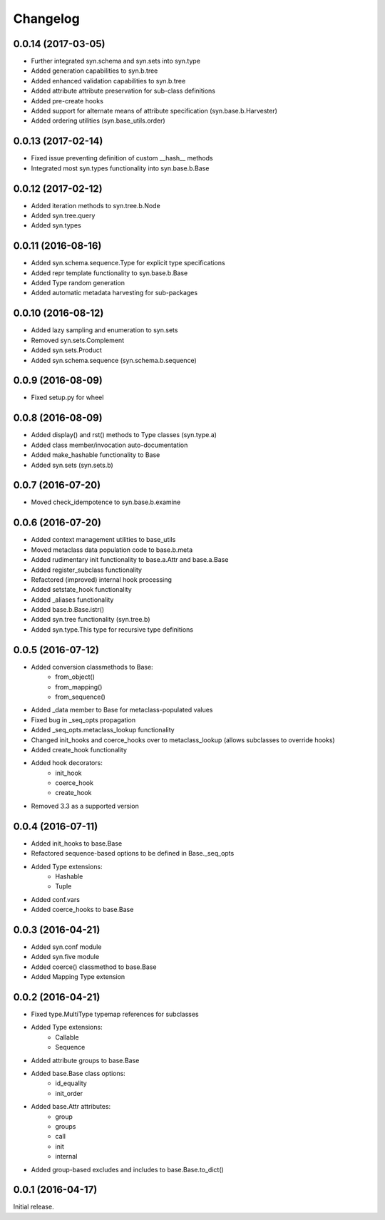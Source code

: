 Changelog
---------

0.0.14 (2017-03-05)
~~~~~~~~~~~~~~~~~~~
- Further integrated syn.schema and syn.sets into syn.type
- Added generation capabilities to syn.b.tree
- Added enhanced validation capabilities to syn.b.tree
- Added attribute attribute preservation for sub-class definitions
- Added pre-create hooks
- Added support for alternate means of attribute specification (syn.base.b.Harvester)
- Added ordering utilities (syn.base_utils.order)

0.0.13 (2017-02-14)
~~~~~~~~~~~~~~~~~~~
- Fixed issue preventing definition of custom __hash__ methods
- Integrated most syn.types functionality into syn.base.b.Base

0.0.12 (2017-02-12)
~~~~~~~~~~~~~~~~~~~
- Added iteration methods to syn.tree.b.Node
- Added syn.tree.query
- Added syn.types

0.0.11 (2016-08-16)
~~~~~~~~~~~~~~~~~~~
- Added syn.schema.sequence.Type for explicit type specifications
- Added repr template functionality to syn.base.b.Base
- Added Type random generation
- Added automatic metadata harvesting for sub-packages

0.0.10 (2016-08-12)
~~~~~~~~~~~~~~~~~~~
- Added lazy sampling and enumeration to syn.sets
- Removed syn.sets.Complement
- Added syn.sets.Product
- Added syn.schema.sequence (syn.schema.b.sequence)

0.0.9 (2016-08-09)
~~~~~~~~~~~~~~~~~~
- Fixed setup.py for wheel

0.0.8 (2016-08-09)
~~~~~~~~~~~~~~~~~~
- Added display() and rst() methods to Type classes (syn.type.a)
- Added class member/invocation auto-documentation
- Added make_hashable functionality to Base
- Added syn.sets (syn.sets.b)

0.0.7 (2016-07-20)
~~~~~~~~~~~~~~~~~~
- Moved check_idempotence to syn.base.b.examine

0.0.6 (2016-07-20)
~~~~~~~~~~~~~~~~~~

- Added context management utilities to base_utils
- Moved metaclass data population code to base.b.meta
- Added rudimentary init functionality to base.a.Attr and base.a.Base
- Added register_subclass functionality
- Refactored (improved) internal hook processing
- Added setstate_hook functionality
- Added _aliases functionality
- Added base.b.Base.istr()
- Added syn.tree functionality (syn.tree.b)
- Added syn.type.This type for recursive type definitions

0.0.5 (2016-07-12)
~~~~~~~~~~~~~~~~~~

- Added conversion classmethods to Base:
    - from_object()
    - from_mapping()
    - from_sequence()
- Added _data member to Base for metaclass-populated values
- Fixed bug in _seq_opts propagation
- Added _seq_opts.metaclass_lookup functionality
- Changed init_hooks and coerce_hooks over to metaclass_lookup (allows subclasses to override hooks)
- Added create_hook functionality
- Added hook decorators:
    - init_hook
    - coerce_hook
    - create_hook
- Removed 3.3 as a supported version

0.0.4 (2016-07-11)
~~~~~~~~~~~~~~~~~~

- Added init_hooks to base.Base
- Refactored sequence-based options to be defined in Base._seq_opts
- Added Type extensions:
    - Hashable
    - Tuple
- Added conf.vars
- Added coerce_hooks to base.Base

0.0.3 (2016-04-21)
~~~~~~~~~~~~~~~~~~

- Added syn.conf module
- Added syn.five module
- Added coerce() classmethod to base.Base
- Added Mapping Type extension

0.0.2 (2016-04-21)
~~~~~~~~~~~~~~~~~~

- Fixed type.MultiType typemap references for subclasses
- Added Type extensions:
    - Callable
    - Sequence
- Added attribute groups to base.Base
- Added base.Base class options:
    - id_equality
    - init_order
- Added base.Attr attributes:
    - group
    - groups
    - call
    - init
    - internal
- Added group-based excludes and includes to base.Base.to_dict()

0.0.1 (2016-04-17)
~~~~~~~~~~~~~~~~~~

Initial release.
